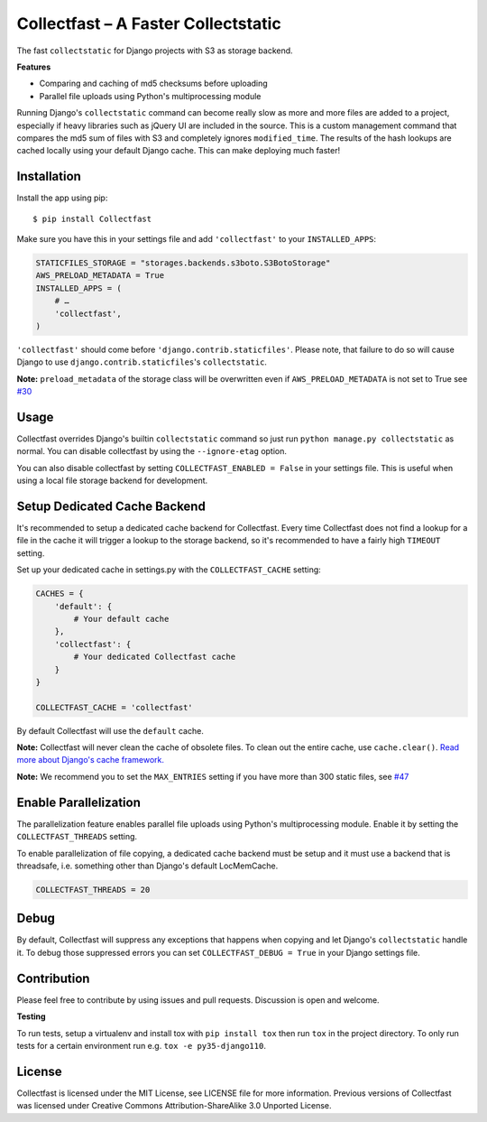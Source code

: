 Collectfast – A Faster Collectstatic
====================================

|Build Status| |Windows Build Status| |Coverage Status| |Join the chat at
https://gitter.im/antonagestam/collectfast|

The fast ``collectstatic`` for Django projects with S3 as storage
backend.

**Features**

- Comparing and caching of md5 checksums before uploading
- Parallel file uploads using Python's multiprocessing module

Running Django's ``collectstatic`` command can become really slow as
more and more files are added to a project, especially if heavy
libraries such as jQuery UI are included in the source. This is a custom
management command that compares the md5 sum of files with S3 and
completely ignores ``modified_time``. The results of the hash lookups
are cached locally using your default Django cache. This can make
deploying much faster!


Installation
------------

Install the app using pip:

::

    $ pip install Collectfast

Make sure you have this in your settings file and add ``'collectfast'``
to your ``INSTALLED_APPS``:

.. code:: python

    STATICFILES_STORAGE = "storages.backends.s3boto.S3BotoStorage"
    AWS_PRELOAD_METADATA = True
    INSTALLED_APPS = (
        # …
        'collectfast',
    )

``'collectfast'`` should come before ``'django.contrib.staticfiles'``.
Please note, that failure to do so will cause Django to use
``django.contrib.staticfiles``'s ``collectstatic``.

**Note:** ``preload_metadata`` of the storage class will be overwritten
even if ``AWS_PRELOAD_METADATA`` is not set to True see
`#30 <https://github.com/antonagestam/collectfast/issues/30>`_


Usage
-----

Collectfast overrides Django's builtin ``collectstatic`` command so just
run ``python manage.py collectstatic`` as normal. You can disable
collectfast by using the ``--ignore-etag`` option.

You can also disable collectfast by setting
``COLLECTFAST_ENABLED = False`` in your settings file. This is useful
when using a local file storage backend for development.


Setup Dedicated Cache Backend
-----------------------------

It's recommended to setup a dedicated cache backend for Collectfast.
Every time Collectfast does not find a lookup for a file in the cache it
will trigger a lookup to the storage backend, so it's recommended to
have a fairly high ``TIMEOUT`` setting.

Set up your dedicated cache in settings.py with the
``COLLECTFAST_CACHE`` setting:

.. code:: python

    CACHES = {
        'default': {
            # Your default cache
        },
        'collectfast': {
            # Your dedicated Collectfast cache
        }
    }

    COLLECTFAST_CACHE = 'collectfast'

By default Collectfast will use the ``default`` cache.

**Note:** Collectfast will never clean the cache of obsolete files. To
clean out the entire cache, use ``cache.clear()``. `Read more about
Django's cache
framework. <https://docs.djangoproject.com/en/stable/topics/cache/>`_

**Note:** We recommend you to set the ``MAX_ENTRIES`` setting if you
have more than 300 static files, see 
`#47 <https://github.com/antonagestam/collectfast/issues/47>`_


Enable Parallelization
----------------------

The parallelization feature enables parallel file uploads using Python's
multiprocessing module. Enable it by setting the ``COLLECTFAST_THREADS``
setting.

To enable parallelization of file copying, a dedicated cache backend must be
setup and it must use a backend that is threadsafe, i.e. something other than
Django's default LocMemCache.

.. code:: python

    COLLECTFAST_THREADS = 20


Debug
-----

By default, Collectfast will suppress any exceptions that happens when copying
and let Django's ``collectstatic`` handle it. To debug those suppressed errors
you can set ``COLLECTFAST_DEBUG = True`` in your Django settings file.


Contribution
------------

Please feel free to contribute by using issues and pull requests.
Discussion is open and welcome.

**Testing**

To run tests, setup a virtualenv and install tox with ``pip install tox`` then
run ``tox`` in the project directory. To only run tests for a certain
environment run e.g. ``tox -e py35-django110``.


License
-------

Collectfast is licensed under the MIT License, see LICENSE file for more
information. Previous versions of Collectfast was licensed under Creative
Commons Attribution-ShareAlike 3.0 Unported License.


.. |Build Status| image:: https://api.travis-ci.org/antonagestam/collectfast.svg?branch=master
   :target: https://travis-ci.org/antonagestam/collectfast
.. |Windows Build Status| image:: https://ci.appveyor.com/api/projects/status/github/antonagestam/collectfast?branch=master&svg=true
   :target: https://ci.appveyor.com/project/antonagestam/collectfast/
.. |Coverage Status| image:: https://coveralls.io/repos/antonagestam/collectfast/badge.png
   :target: https://coveralls.io/r/antonagestam/collectfast
.. |Join the chat at https://gitter.im/antonagestam/collectfast| image:: https://badges.gitter.im/Join%20Chat.svg
   :target: https://gitter.im/antonagestam/collectfast?utm_source=badge&utm_medium=badge&utm_campaign=pr-badge&utm_content=badge
